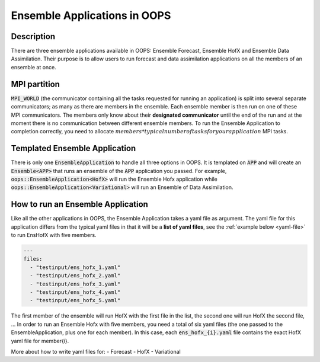 .. _top-oops-ensapp:

Ensemble Applications in OOPS
=============================


Description
-----------

There are three ensemble applications available in OOPS: Ensemble Forecast, Ensemble HofX and Ensemble Data Assimilation. Their purpose is to allow users to run forecast and data assimilation applications on all the members of an ensemble at once.

MPI partition
-------------

:code:`MPI_WORLD` (the communicator containing all the tasks requested for running an application) is split into several separate communicators; as many as there are members in the ensemble. Each ensemble member is then run on one of these MPI communicators. The members only know about their **designated communicator** until the end of the run and at the moment there is no communication between different ensemble members.
To run the Ensemble Application to completion correctly, you need to allocate :math:`members * typical number of tasks for your application` MPI tasks.

Templated Ensemble Application
------------------------------

There is only one :code:`EnsembleApplication` to handle all three options in OOPS. It is templated on :code:`APP` and will create an :code:`Ensemble<APP>` that runs an ensemble of the :code:`APP` application you passed. For example, :code:`oops::EnsembleApplication<HofX>` will run the Ensemble Hofx application while :code:`oops::EnsembleApplication<Variational>` will run an Ensemble of Data Assimilation.

How to run an Ensemble Application
----------------------------------

Like all the other applications in OOPS, the Ensemble Application takes a yaml file as argument. The yaml file for this application differs from the typical yaml files in that it will be a **list of yaml files**, see the :ref:`example below <yaml-file>` to run EnsHofX with five members.

.. _yaml-file:

.. code:: yaml

    ---
    files:
      - "testinput/ens_hofx_1.yaml"
      - "testinput/ens_hofx_2.yaml"
      - "testinput/ens_hofx_3.yaml"
      - "testinput/ens_hofx_4.yaml"
      - "testinput/ens_hofx_5.yaml"


The first member of the ensemble will run HofX with the first file in the list, the second one will run HofX the second file, ... In order to run an Ensemble Hofx with five members, you need a total of six yaml files (the one passed to the EnsembleApplication, plus one for each member). In this case, each :code:`ens_hofx_{i}.yaml` file contains the exact HofX yaml file for member{i}.

More about how to write yaml files for:
- Forecast
- HofX
- Variational
